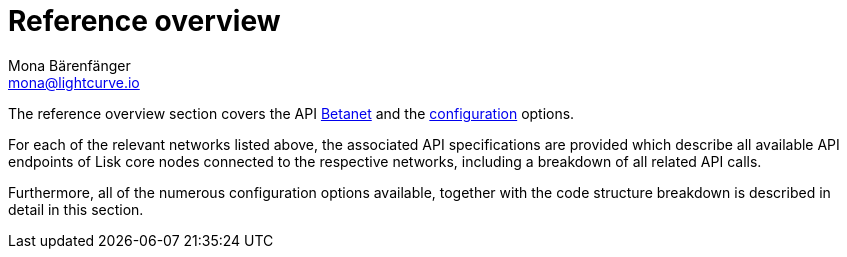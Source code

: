 = Reference overview
Mona Bärenfänger <mona@lightcurve.io>

:url_betanet: reference/api.adoc
:url_mainnet: reference/api-mainnet.adoc
:url_configuration: reference/config.adoc



The reference overview section covers the API xref:{url_betanet}[Betanet] and the xref:{url_configuration}[configuration] options.


For each of the relevant networks listed above, the associated API specifications are provided which describe all available API endpoints of Lisk core nodes connected to the respective networks, including a breakdown of all related API calls.

Furthermore, all of the numerous configuration options available, together with the code structure breakdown is described in detail in this section.


